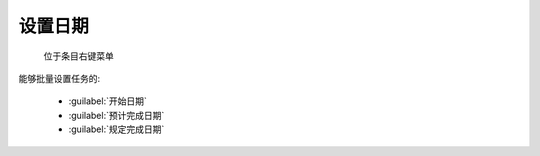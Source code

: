 .. _设置日期:

设置日期
=================

.. figure:: set_date_menu.png

  位于条目右键菜单

.. image:: set_date.png

能够批量设置任务的:

  * :guilabel:`开始日期`
  * :guilabel:`预计完成日期`
  * :guilabel:`规定完成日期`